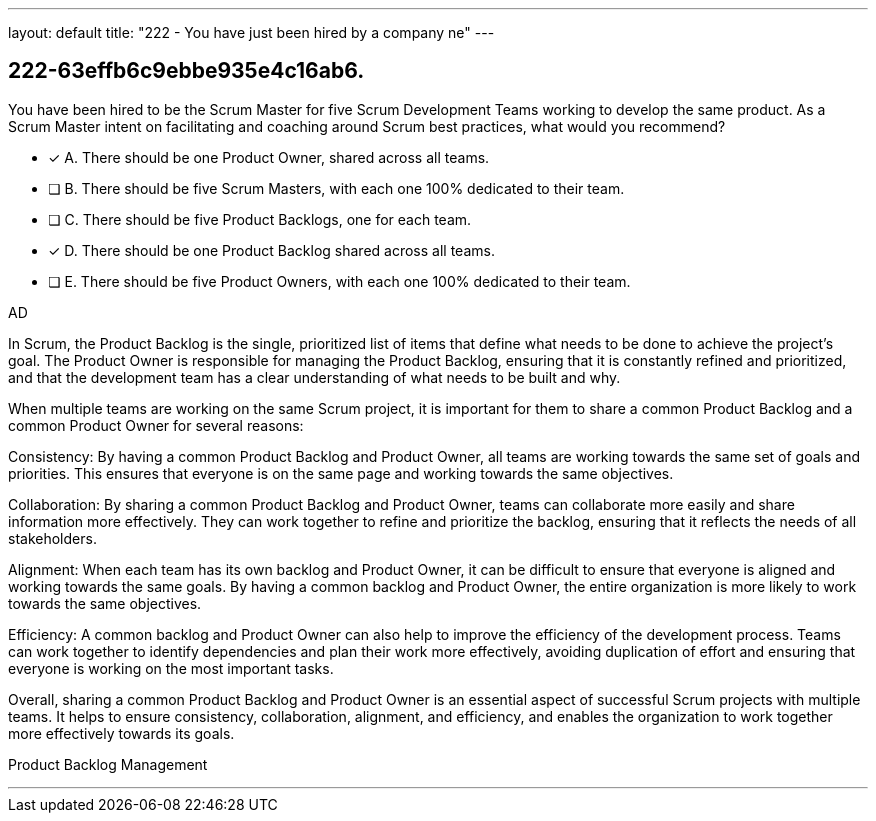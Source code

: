 ---
layout: default 
title: "222 - You have just been hired by a company ne"
---


[#question]
== 222-63effb6c9ebbe935e4c16ab6.

****

[#query]
--
You have been hired to be the Scrum Master for five Scrum Development Teams working to develop the same product. As a Scrum Master intent on facilitating and coaching around Scrum best practices, what would you recommend?
--

[#list]
--
* [*] A. There should be one Product Owner, shared across all teams.
* [ ] B. There should be five Scrum Masters, with each one 100% dedicated to their team.
* [ ] C. There should be five Product Backlogs, one for each team.
* [*] D. There should be one Product Backlog shared across all teams.
* [ ] E. There should be five Product Owners, with each one 100% dedicated to their team.

--
****

[#answer]
AD

[#explanation]
--
In Scrum, the Product Backlog is the single, prioritized list of items that define what needs to be done to achieve the project's goal. The Product Owner is responsible for managing the Product Backlog, ensuring that it is constantly refined and prioritized, and that the development team has a clear understanding of what needs to be built and why.

When multiple teams are working on the same Scrum project, it is important for them to share a common Product Backlog and a common Product Owner for several reasons:

Consistency: By having a common Product Backlog and Product Owner, all teams are working towards the same set of goals and priorities. This ensures that everyone is on the same page and working towards the same objectives.

Collaboration: By sharing a common Product Backlog and Product Owner, teams can collaborate more easily and share information more effectively. They can work together to refine and prioritize the backlog, ensuring that it reflects the needs of all stakeholders.

Alignment: When each team has its own backlog and Product Owner, it can be difficult to ensure that everyone is aligned and working towards the same goals. By having a common backlog and Product Owner, the entire organization is more likely to work towards the same objectives.

Efficiency: A common backlog and Product Owner can also help to improve the efficiency of the development process. Teams can work together to identify dependencies and plan their work more effectively, avoiding duplication of effort and ensuring that everyone is working on the most important tasks.

Overall, sharing a common Product Backlog and Product Owner is an essential aspect of successful Scrum projects with multiple teams. It helps to ensure consistency, collaboration, alignment, and efficiency, and enables the organization to work together more effectively towards its goals.
--

[#ka]
Product Backlog Management

'''

